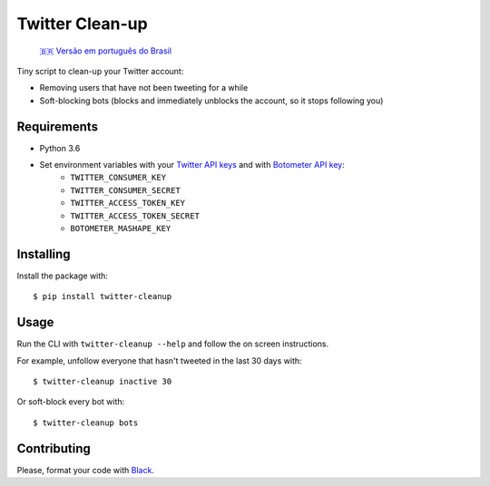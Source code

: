 Twitter Clean-up
================

    `🇧🇷 Versão em português do Brasil <docs/README.pt-BR.rst>`_

Tiny script to clean-up your Twitter account:

* Removing users that have not been tweeting for a while
* Soft-blocking bots (blocks and immediately unblocks the account, so it stops following you)

Requirements
------------

* Python 3.6
* Set environment variables with your `Twitter API keys <https://apps.twitter.com/>`_ and with `Botometer API key <https://market.mashape.com/OSoMe/botometer>`_:
    * ``TWITTER_CONSUMER_KEY``
    * ``TWITTER_CONSUMER_SECRET``
    * ``TWITTER_ACCESS_TOKEN_KEY``
    * ``TWITTER_ACCESS_TOKEN_SECRET``
    * ``BOTOMETER_MASHAPE_KEY``

Installing
----------

Install the package with:

::

    $ pip install twitter-cleanup

Usage
-----

Run the CLI with ``twitter-cleanup --help`` and follow the on screen instructions.

For example, unfollow everyone that hasn't tweeted in the last 30 days with:

::

    $ twitter-cleanup inactive 30

Or soft-block every bot with:

::

    $ twitter-cleanup bots

Contributing
------------

Please, format your code with `Black <https://github.com/ambv/black>`_.
